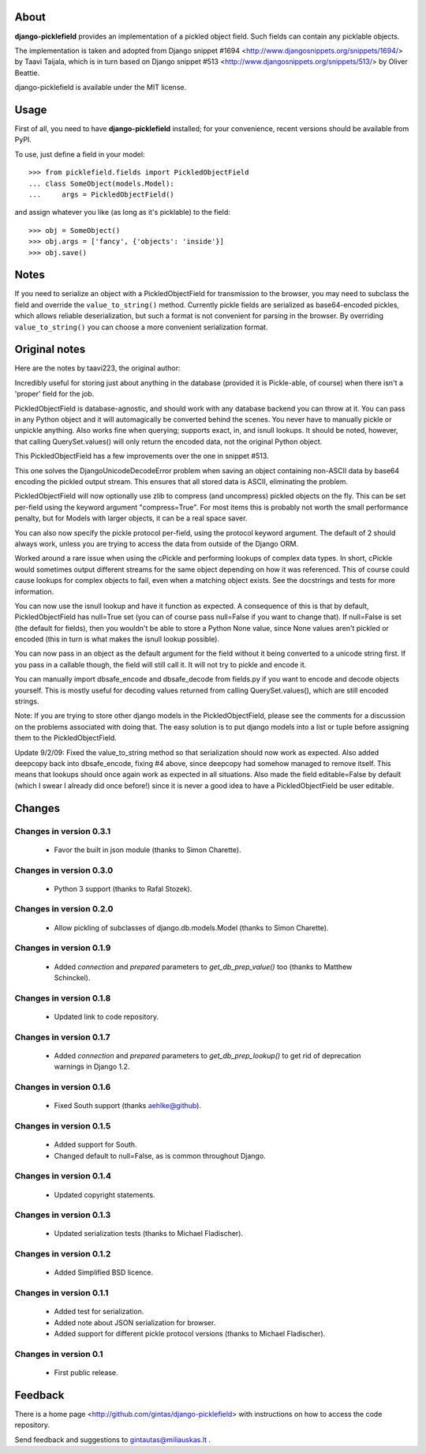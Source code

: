 -----
About
-----

**django-picklefield** provides an implementation of a pickled object field.
Such fields can contain any picklable objects.

The implementation is taken and adopted from Django snippet #1694
<http://www.djangosnippets.org/snippets/1694/> by Taavi Taijala, which is in
turn based on Django snippet #513 <http://www.djangosnippets.org/snippets/513/>
by Oliver Beattie.

django-picklefield is available under the MIT license.


-----
Usage
-----

First of all, you need to have **django-picklefield** installed; for your
convenience, recent versions should be available from PyPI.

To use, just define a field in your model::

    >>> from picklefield.fields import PickledObjectField
    ... class SomeObject(models.Model):
    ...     args = PickledObjectField()

and assign whatever you like (as long as it's picklable) to the field::

    >>> obj = SomeObject()
    >>> obj.args = ['fancy', {'objects': 'inside'}]
    >>> obj.save()


-----
Notes
-----

If you need to serialize an object with a PickledObjectField for transmission
to the browser, you may need to subclass the field and override the
``value_to_string()`` method.  Currently pickle fields are serialized as
base64-encoded pickles, which allows reliable deserialization, but such a
format is not convenient for parsing in the browser.  By overriding
``value_to_string()`` you can choose a more convenient serialization format.

--------------
Original notes
--------------

Here are the notes by taavi223, the original author:

Incredibly useful for storing just about anything in the database (provided it
is Pickle-able, of course) when there isn't a 'proper' field for the job.

PickledObjectField is database-agnostic, and should work with any database
backend you can throw at it. You can pass in any Python object and it will
automagically be converted behind the scenes. You never have to manually pickle
or unpickle anything. Also works fine when querying; supports exact, in, and
isnull lookups. It should be noted, however, that calling QuerySet.values()
will only return the encoded data, not the original Python object.

This PickledObjectField has a few improvements over the one in snippet #513.

This one solves the DjangoUnicodeDecodeError problem when saving an object
containing non-ASCII data by base64 encoding the pickled output stream. This
ensures that all stored data is ASCII, eliminating the problem.

PickledObjectField will now optionally use zlib to compress (and uncompress)
pickled objects on the fly. This can be set per-field using the keyword
argument "compress=True". For most items this is probably not worth the small
performance penalty, but for Models with larger objects, it can be a real space
saver.

You can also now specify the pickle protocol per-field, using the protocol
keyword argument. The default of 2 should always work, unless you are trying to
access the data from outside of the Django ORM.

Worked around a rare issue when using the cPickle and performing lookups of
complex data types. In short, cPickle would sometimes output different streams
for the same object depending on how it was referenced. This of course could
cause lookups for complex objects to fail, even when a matching object exists.
See the docstrings and tests for more information.

You can now use the isnull lookup and have it function as expected. A
consequence of this is that by default, PickledObjectField has null=True set
(you can of course pass null=False if you want to change that). If null=False
is set (the default for fields), then you wouldn't be able to store a Python
None value, since None values aren't pickled or encoded (this in turn is what
makes the isnull lookup possible).

You can now pass in an object as the default argument for the field without it
being converted to a unicode string first. If you pass in a callable though,
the field will still call it. It will not try to pickle and encode it.

You can manually import dbsafe_encode and dbsafe_decode from fields.py if you
want to encode and decode objects yourself. This is mostly useful for decoding
values returned from calling QuerySet.values(), which are still encoded
strings.

Note: If you are trying to store other django models in the PickledObjectField,
please see the comments for a discussion on the problems associated with doing
that. The easy solution is to put django models into a list or tuple before
assigning them to the PickledObjectField.

Update 9/2/09: Fixed the value_to_string method so that serialization should
now work as expected. Also added deepcopy back into dbsafe_encode, fixing #4
above, since deepcopy had somehow managed to remove itself. This means that
lookups should once again work as expected in all situations. Also made the
field editable=False by default (which I swear I already did once before!)
since it is never a good idea to have a PickledObjectField be user editable.

-------
Changes
-------

Changes in version 0.3.1
========================

 * Favor the built in json module (thanks to Simon Charette).

Changes in version 0.3.0
========================

 * Python 3 support (thanks to Rafal Stozek).

Changes in version 0.2.0
========================

 * Allow pickling of subclasses of django.db.models.Model (thanks to Simon
   Charette).

Changes in version 0.1.9
========================

 * Added `connection` and `prepared` parameters to `get_db_prep_value()` too
   (thanks to Matthew Schinckel).

Changes in version 0.1.8
========================

 * Updated link to code repository.

Changes in version 0.1.7
========================

 * Added `connection` and `prepared` parameters to `get_db_prep_lookup()` to
   get rid of deprecation warnings in Django 1.2.

Changes in version 0.1.6
========================

 * Fixed South support (thanks aehlke@github).

Changes in version 0.1.5
========================

 * Added support for South.
 * Changed default to null=False, as is common throughout Django.

Changes in version 0.1.4
========================

 * Updated copyright statements.

Changes in version 0.1.3
========================

 * Updated serialization tests (thanks to Michael Fladischer).

Changes in version 0.1.2
========================

 * Added Simplified BSD licence.

Changes in version 0.1.1
========================

 * Added test for serialization.
 * Added note about JSON serialization for browser.
 * Added support for different pickle protocol versions (thanks to Michael
   Fladischer).

Changes in version 0.1
======================

 * First public release.


--------
Feedback
--------

There is a home page <http://github.com/gintas/django-picklefield>
with instructions on how to access the code repository.

Send feedback and suggestions to gintautas@miliauskas.lt .


